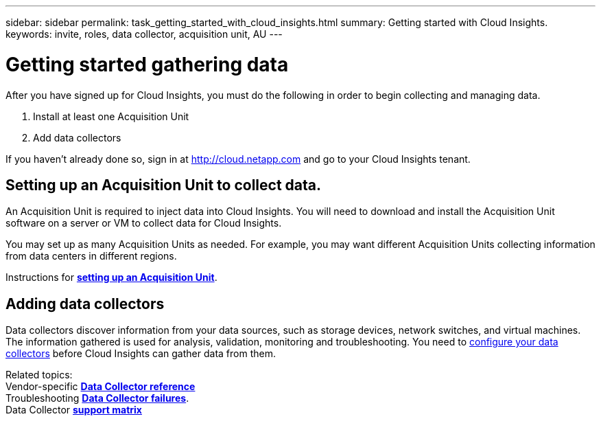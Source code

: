 ---
sidebar: sidebar
permalink: task_getting_started_with_cloud_insights.html
summary: Getting started with Cloud Insights.
keywords: invite, roles, data collector, acquisition unit, AU
---

= Getting started gathering data

:toc: macro
:hardbreaks:
:toclevels: 2
:nofooter:
:icons: font
:linkattrs:
:imagesdir: ./media/

After you have signed up for Cloud Insights, you must do the following in order to begin collecting and managing data.

. Install at least one Acquisition Unit
. Add data collectors

If you haven't already done so, sign in at http://cloud.netapp.com and go to your Cloud Insights tenant.

== Setting up an Acquisition Unit to collect data.

An Acquisition Unit is required to inject data into Cloud Insights. You will need to download and install the Acquisition Unit software on a server or VM to collect data for Cloud Insights.

You may set up as many Acquisition Units as needed. For example, you may want different Acquisition Units collecting information from data centers in different regions.

Instructions for link:task_configure_acquisition_unit.html[*setting up an Acquisition Unit*].

== Adding data collectors

Data collectors discover information from your data sources, such as storage devices, network switches, and virtual machines. The information gathered is used for analysis, validation, monitoring and troubleshooting. You need to link:task_configure_data_collectors.html[configure your data collectors] before Cloud Insights can gather data from them.

Related topics:
Vendor-specific link:task_configure_data_collectors.html[*Data Collector reference*]
Troubleshooting link:task_research_failed_collector.html[*Data Collector failures*].
Data Collector link:reference_data_collector_support_matrix.html[*support matrix*]

